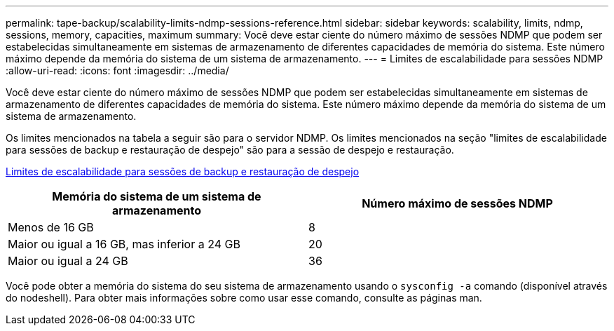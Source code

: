 ---
permalink: tape-backup/scalability-limits-ndmp-sessions-reference.html 
sidebar: sidebar 
keywords: scalability, limits, ndmp, sessions, memory, capacities, maximum 
summary: Você deve estar ciente do número máximo de sessões NDMP que podem ser estabelecidas simultaneamente em sistemas de armazenamento de diferentes capacidades de memória do sistema. Este número máximo depende da memória do sistema de um sistema de armazenamento. 
---
= Limites de escalabilidade para sessões NDMP
:allow-uri-read: 
:icons: font
:imagesdir: ../media/


[role="lead"]
Você deve estar ciente do número máximo de sessões NDMP que podem ser estabelecidas simultaneamente em sistemas de armazenamento de diferentes capacidades de memória do sistema. Este número máximo depende da memória do sistema de um sistema de armazenamento.

Os limites mencionados na tabela a seguir são para o servidor NDMP. Os limites mencionados na seção "limites de escalabilidade para sessões de backup e restauração de despejo" são para a sessão de despejo e restauração.

xref:scalability-limits-dump-backup-restore-sessions-concept.adoc[Limites de escalabilidade para sessões de backup e restauração de despejo]

|===
| Memória do sistema de um sistema de armazenamento | Número máximo de sessões NDMP 


 a| 
Menos de 16 GB
 a| 
8



 a| 
Maior ou igual a 16 GB, mas inferior a 24 GB
 a| 
20



 a| 
Maior ou igual a 24 GB
 a| 
36

|===
Você pode obter a memória do sistema do seu sistema de armazenamento usando o `sysconfig -a` comando (disponível através do nodeshell). Para obter mais informações sobre como usar esse comando, consulte as páginas man.
